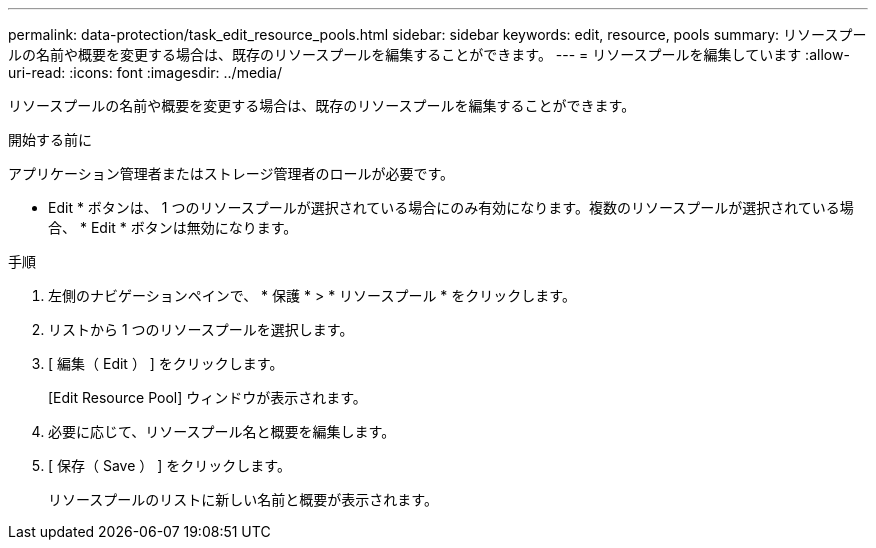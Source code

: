 ---
permalink: data-protection/task_edit_resource_pools.html 
sidebar: sidebar 
keywords: edit, resource, pools 
summary: リソースプールの名前や概要を変更する場合は、既存のリソースプールを編集することができます。 
---
= リソースプールを編集しています
:allow-uri-read: 
:icons: font
:imagesdir: ../media/


[role="lead"]
リソースプールの名前や概要を変更する場合は、既存のリソースプールを編集することができます。

.開始する前に
アプリケーション管理者またはストレージ管理者のロールが必要です。

* Edit * ボタンは、 1 つのリソースプールが選択されている場合にのみ有効になります。複数のリソースプールが選択されている場合、 * Edit * ボタンは無効になります。

.手順
. 左側のナビゲーションペインで、 * 保護 * > * リソースプール * をクリックします。
. リストから 1 つのリソースプールを選択します。
. [ 編集（ Edit ） ] をクリックします。
+
[Edit Resource Pool] ウィンドウが表示されます。

. 必要に応じて、リソースプール名と概要を編集します。
. [ 保存（ Save ） ] をクリックします。
+
リソースプールのリストに新しい名前と概要が表示されます。



